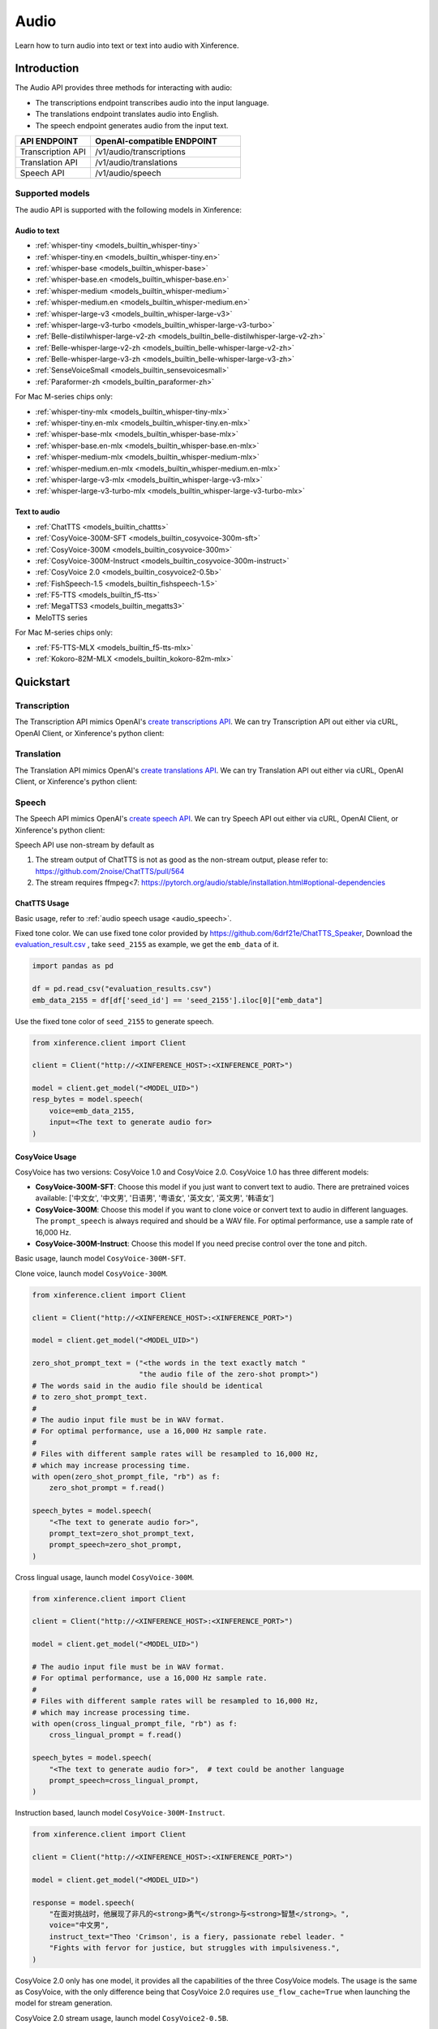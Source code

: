 .. _audio:

=====
Audio
=====

Learn how to turn audio into text or text into audio with Xinference.


Introduction
==================


The Audio API provides three methods for interacting with audio:


* The transcriptions endpoint transcribes audio into the input language.
* The translations endpoint translates audio into English.
* The speech endpoint generates audio from the input text.


.. list-table:: 
   :widths: 25  50
   :header-rows: 1

   * - API ENDPOINT
     - OpenAI-compatible ENDPOINT

   * - Transcription API
     - /v1/audio/transcriptions

   * - Translation API
     - /v1/audio/translations

   * - Speech API
     - /v1/audio/speech


Supported models
-------------------

The audio API is supported with the following models in Xinference:

Audio to text
~~~~~~~~~~~~~

* :ref:`whisper-tiny <models_builtin_whisper-tiny>`
* :ref:`whisper-tiny.en <models_builtin_whisper-tiny.en>`
* :ref:`whisper-base <models_builtin_whisper-base>`
* :ref:`whisper-base.en <models_builtin_whisper-base.en>`
* :ref:`whisper-medium <models_builtin_whisper-medium>`
* :ref:`whisper-medium.en <models_builtin_whisper-medium.en>`
* :ref:`whisper-large-v3 <models_builtin_whisper-large-v3>`
* :ref:`whisper-large-v3-turbo <models_builtin_whisper-large-v3-turbo>`
* :ref:`Belle-distilwhisper-large-v2-zh <models_builtin_belle-distilwhisper-large-v2-zh>`
* :ref:`Belle-whisper-large-v2-zh <models_builtin_belle-whisper-large-v2-zh>`
* :ref:`Belle-whisper-large-v3-zh <models_builtin_belle-whisper-large-v3-zh>`
* :ref:`SenseVoiceSmall <models_builtin_sensevoicesmall>`
* :ref:`Paraformer-zh <models_builtin_paraformer-zh>`

For Mac M-series chips only:

* :ref:`whisper-tiny-mlx <models_builtin_whisper-tiny-mlx>`
* :ref:`whisper-tiny.en-mlx <models_builtin_whisper-tiny.en-mlx>`
* :ref:`whisper-base-mlx <models_builtin_whisper-base-mlx>`
* :ref:`whisper-base.en-mlx <models_builtin_whisper-base.en-mlx>`
* :ref:`whisper-medium-mlx <models_builtin_whisper-medium-mlx>`
* :ref:`whisper-medium.en-mlx <models_builtin_whisper-medium.en-mlx>`
* :ref:`whisper-large-v3-mlx <models_builtin_whisper-large-v3-mlx>`
* :ref:`whisper-large-v3-turbo-mlx <models_builtin_whisper-large-v3-turbo-mlx>`


Text to audio
~~~~~~~~~~~~~

* :ref:`ChatTTS <models_builtin_chattts>`
* :ref:`CosyVoice-300M-SFT <models_builtin_cosyvoice-300m-sft>`
* :ref:`CosyVoice-300M <models_builtin_cosyvoice-300m>`
* :ref:`CosyVoice-300M-Instruct <models_builtin_cosyvoice-300m-instruct>`
* :ref:`CosyVoice 2.0 <models_builtin_cosyvoice2-0.5b>`
* :ref:`FishSpeech-1.5 <models_builtin_fishspeech-1.5>`
* :ref:`F5-TTS <models_builtin_f5-tts>`
* :ref:`MegaTTS3 <models_builtin_megatts3>`
* MeloTTS series

For Mac M-series chips only:

* :ref:`F5-TTS-MLX <models_builtin_f5-tts-mlx>`
* :ref:`Kokoro-82M-MLX <models_builtin_kokoro-82m-mlx>`

Quickstart
===================

Transcription
--------------------

The Transcription API mimics OpenAI's `create transcriptions API <https://platform.openai.com/docs/api-reference/audio/createTranscription>`_.
We can try Transcription API out either via cURL, OpenAI Client, or Xinference's python client:

.. tabs::

  .. code-tab:: bash cURL

    curl -X 'POST' \
      'http://<XINFERENCE_HOST>:<XINFERENCE_PORT>/v1/audio/transcriptions' \
      -H 'accept: application/json' \
      -H 'Content-Type: application/json' \
      -d '{
        "model": "<MODEL_UID>",
        "file": "<audio bytes>",
      }'


  .. code-tab:: python OpenAI Python Client

    import openai

    client = openai.Client(
        api_key="cannot be empty", 
        base_url="http://<XINFERENCE_HOST>:<XINFERENCE_PORT>/v1"
    )
    with open("speech.mp3", "rb") as audio_file:
        client.audio.transcriptions.create(
            model=<MODEL_UID>,
            file=audio_file,
        )

  .. code-tab:: python Xinference Python Client

    from xinference.client import Client

    client = Client("http://<XINFERENCE_HOST>:<XINFERENCE_PORT>")

    model = client.get_model("<MODEL_UID>")
    with open("speech.mp3", "rb") as audio_file:
        model.transcriptions(audio=audio_file.read())


  .. code-tab:: json output

    {
      "text": "Imagine the wildest idea that you've ever had, and you're curious about how it might scale to something that's a 100, a 1,000 times bigger. This is a place where you can get to do that."
    }



Translation
--------------------

The Translation API mimics OpenAI's `create translations API <https://platform.openai.com/docs/api-reference/audio/createTranslation>`_.
We can try Translation API out either via cURL, OpenAI Client, or Xinference's python client:

.. tabs::

  .. code-tab:: bash cURL

    curl -X 'POST' \
      'http://<XINFERENCE_HOST>:<XINFERENCE_PORT>/v1/audio/translations' \
      -H 'accept: application/json' \
      -H 'Content-Type: application/json' \
      -d '{
        "model": "<MODEL_UID>",
        "file": "<audio bytes>",
      }'


  .. code-tab:: python OpenAI Python Client

    import openai

    client = openai.Client(
        api_key="cannot be empty",
        base_url="http://<XINFERENCE_HOST>:<XINFERENCE_PORT>/v1"
    )
    with open("speech.mp3", "rb") as audio_file:
        client.audio.translations.create(
            model=<MODEL_UID>,
            file=audio_file,
        )

  .. code-tab:: python Xinference Python Client

    from xinference.client import Client

    client = Client("http://<XINFERENCE_HOST>:<XINFERENCE_PORT>")

    model = client.get_model("<MODEL_UID>")
    with open("speech.mp3", "rb") as audio_file:
        model.translations(audio=audio_file.read())


  .. code-tab:: json output

    {
      "text": "Hello, my name is Wolfgang and I come from Germany. Where are you heading today?"
    }


Speech
--------------------

.. _audio_speech:

The Speech API mimics OpenAI's `create speech API <https://platform.openai.com/docs/api-reference/audio/createSpeech>`_.
We can try Speech API out either via cURL, OpenAI Client, or Xinference's python client:

Speech API use non-stream by default as

1. The stream output of ChatTTS is not as good as the non-stream output, please refer to: https://github.com/2noise/ChatTTS/pull/564
2. The stream requires ffmpeg<7: https://pytorch.org/audio/stable/installation.html#optional-dependencies

.. tabs::

  .. code-tab:: bash cURL

    curl -X 'POST' \
      'http://<XINFERENCE_HOST>:<XINFERENCE_PORT>/v1/audio/speech' \
      -H 'accept: application/json' \
      -H 'Content-Type: application/json' \
      -d '{
        "model": "<MODEL_UID>",
        "input": "<The text to generate audio for>",
        "voice": "echo",
        "stream": True,
      }'


  .. code-tab:: python OpenAI Python Client

    import openai

    client = openai.Client(
        api_key="cannot be empty",
        base_url="http://<XINFERENCE_HOST>:<XINFERENCE_PORT>/v1"
    )
    client.audio.speech.create(
        model=<MODEL_UID>,
        input=<The text to generate audio for>,
        voice="echo",
    )

  .. code-tab:: python Xinference Python Client

    from xinference.client import Client

    client = Client("http://<XINFERENCE_HOST>:<XINFERENCE_PORT>")

    model = client.get_model("<MODEL_UID>")
    model.speech(
        input=<The text to generate audio for>,
        voice="echo",
        stream: True,
    )


  .. code-tab:: output

    The output will be an audio binary.


ChatTTS Usage
~~~~~~~~~~~~~

Basic usage, refer to :ref:`audio speech usage <audio_speech>`.

Fixed tone color. We can use fixed tone color provided by
https://github.com/6drf21e/ChatTTS_Speaker,
Download the `evaluation_result.csv <https://github.com/6drf21e/ChatTTS_Speaker/blob/main/evaluation_results.csv>`_ ,
take ``seed_2155`` as example, we get the ``emb_data`` of it.

.. code-block:: python

    import pandas as pd

    df = pd.read_csv("evaluation_results.csv")
    emb_data_2155 = df[df['seed_id'] == 'seed_2155'].iloc[0]["emb_data"]


Use the fixed tone color of ``seed_2155`` to generate speech.

.. code-block:: python

    from xinference.client import Client

    client = Client("http://<XINFERENCE_HOST>:<XINFERENCE_PORT>")

    model = client.get_model("<MODEL_UID>")
    resp_bytes = model.speech(
        voice=emb_data_2155,
        input=<The text to generate audio for>
    )


CosyVoice Usage
~~~~~~~~~~~~~~~

CosyVoice has two versions: CosyVoice 1.0 and CosyVoice 2.0. CosyVoice 1.0 has three different models:

- **CosyVoice-300M-SFT**: Choose this model if you just want to convert text to audio. There are pretrained voices available: ['中文女', '中文男', '日语男', '粤语女', '英文女', '英文男', '韩语女']
- **CosyVoice-300M**: Choose this model if you want to clone voice or convert text to audio in different languages. The ``prompt_speech`` is always required and should be a WAV file. For optimal performance, use a sample rate of 16,000 Hz.
- **CosyVoice-300M-Instruct**: Choose this model If you need precise control over the tone and pitch.

Basic usage, launch model ``CosyVoice-300M-SFT``.

.. tabs::

  .. code-tab:: bash cURL

    curl -X 'POST' \
      'http://<XINFERENCE_HOST>:<XINFERENCE_PORT>/v1/audio/speech' \
      -H 'accept: application/json' \
      -H 'Content-Type: application/json' \
      -d '{
        "model": "<MODEL_UID>",
        "input": "<The text to generate audio for>",
        # ['中文女', '中文男', '日语男', '粤语女', '英文女', '英文男', '韩语女']
        "voice": "中文女"
      }'

  .. code-tab:: python OpenAI Python Client

    import openai

    client = openai.Client(
        api_key="cannot be empty",
        base_url="http://<XINFERENCE_HOST>:<XINFERENCE_PORT>/v1"
    )
    response = client.audio.speech.create(
        model=<MODEL_UID>,
        input=<The text to generate audio for>,
        # ['中文女', '中文男', '日语男', '粤语女', '英文女', '英文男', '韩语女']
        voice="中文女",
    )
    response.stream_to_file('1.mp3')

  .. code-tab:: python Xinference Python Client

    from xinference.client import Client

    client = Client("http://<XINFERENCE_HOST>:<XINFERENCE_PORT>")

    model = client.get_model("<MODEL_UID>")
    speech_bytes = model.speech(
        input=<The text to generate audio for>,
        # ['中文女', '中文男', '日语男', '粤语女', '英文女', '英文男', '韩语女']
        voice="中文女"
    )
    with open('1.mp3', 'wb') as f:
        f.write(speech_bytes)


Clone voice, launch model ``CosyVoice-300M``.

.. code-block::

    from xinference.client import Client

    client = Client("http://<XINFERENCE_HOST>:<XINFERENCE_PORT>")

    model = client.get_model("<MODEL_UID>")

    zero_shot_prompt_text = ("<the words in the text exactly match "
                             "the audio file of the zero-shot prompt>")
    # The words said in the audio file should be identical
    # to zero_shot_prompt_text.
    #
    # The audio input file must be in WAV format.
    # For optimal performance, use a 16,000 Hz sample rate.
    #
    # Files with different sample rates will be resampled to 16,000 Hz,
    # which may increase processing time.
    with open(zero_shot_prompt_file, "rb") as f:
        zero_shot_prompt = f.read()

    speech_bytes = model.speech(
        "<The text to generate audio for>",
        prompt_text=zero_shot_prompt_text,
        prompt_speech=zero_shot_prompt,
    )


Cross lingual usage, launch model ``CosyVoice-300M``.

.. code-block::

    from xinference.client import Client

    client = Client("http://<XINFERENCE_HOST>:<XINFERENCE_PORT>")

    model = client.get_model("<MODEL_UID>")

    # The audio input file must be in WAV format.
    # For optimal performance, use a 16,000 Hz sample rate.
    #
    # Files with different sample rates will be resampled to 16,000 Hz,
    # which may increase processing time.
    with open(cross_lingual_prompt_file, "rb") as f:
        cross_lingual_prompt = f.read()

    speech_bytes = model.speech(
        "<The text to generate audio for>",  # text could be another language
        prompt_speech=cross_lingual_prompt,
    )

Instruction based, launch model ``CosyVoice-300M-Instruct``.

.. code-block::

    from xinference.client import Client

    client = Client("http://<XINFERENCE_HOST>:<XINFERENCE_PORT>")

    model = client.get_model("<MODEL_UID>")

    response = model.speech(
        "在面对挑战时，他展现了非凡的<strong>勇气</strong>与<strong>智慧</strong>。",
        voice="中文男",
        instruct_text="Theo 'Crimson', is a fiery, passionate rebel leader. "
        "Fights with fervor for justice, but struggles with impulsiveness.",
    )

CosyVoice 2.0 only has one model, it provides all the capabilities of the three CosyVoice models. The usage is the same as CosyVoice, with the only difference being that CosyVoice 2.0 requires ``use_flow_cache=True`` when launching the model for stream generation.

CosyVoice 2.0 stream usage, launch model ``CosyVoice2-0.5B``.

.. note::

    Please note that the latest CosyVoice 2.0 requires `use_flow_cache=True` for stream generation.

.. code-block::

    # Launch model
    from xinference.client import Client

    model_uid = client.launch_model(
        model_name=model_name,
        model_type="audio",
        download_hub="modelscope",
        use_flow_cache=True,
    )

    endpoint = "http://127.0.0.1:9997"
    input_string = "你好，我是通义生成式语音大模型，请问有什么可以帮您的吗？"

    # Stream request by openai client
    import openai
    import tempfile

    openai_client = openai.Client(api_key="not empty", base_url=f"{endpoint}/v1")
    # ['中文女', '中文男', '日语男', '粤语女', '英文女', '英文男', '韩语女']
    response = openai_client.audio.speech.with_streaming_response.create(
        model=model_uid, input=input_string, voice="英文女"
    )
    with tempfile.NamedTemporaryFile(suffix=".mp3", delete=True) as f:
        response.stream_to_file(f.name)
        assert os.stat(f.name).st_size > 0

    # Stream request by xinference client
    response = model.speech(input_string, stream=True)
    assert inspect.isgenerator(response)
    with tempfile.NamedTemporaryFile(suffix=".mp3", delete=True) as f:
        for chunk in response:
            f.write(chunk)


More instructions and examples, could be found at https://fun-audio-llm.github.io/ .


FishSpeech Usage
~~~~~~~~~~~~~~~~

Basic usage, refer to :ref:`audio speech usage <audio_speech>`.

Clone voice, launch model ``FishSpeech-1.5``. Please use `prompt_speech` instead of `reference_audio`
and `prompt_text` instead of `reference_text` to clone voice from the reference audio for the FishSpeech model.
This arguments is aligned to voice cloning of CosyVoice.

.. code-block::

    from xinference.client import Client

    client = Client("http://<XINFERENCE_HOST>:<XINFERENCE_PORT>")

    model = client.get_model("<MODEL_UID>")

    # The reference audio file is the voice file
    # the words said in the file should be identical to reference_text
    with open(reference_audio_file, "rb") as f:
        reference_audio = f.read()
    reference_text = ""  # text in the audio

    speech_bytes = model.speech(
        "<The text to generate audio for>",
        prompt_speech=reference_audio,
        prompt_text=reference_text
    )



Paraformer Usage
~~~~~~~~~~~~~~~~

+-------------------------------------------------------+-----+------+------------+---------+---------+
| model                                                 | vad | punc | timestamp  | speaker | hotword |
+=======================================================+=====+======+============+=========+=========+
| :ref:`models_builtin_paraformer-zh`                   | yes | yes  | no         | no      | no      |
+-------------------------------------------------------+-----+------+------------+---------+---------+
| :ref:`models_builtin_paraformer-zh-hotword`           | yes | yes  | no         | no      | yes     |
+-------------------------------------------------------+-----+------+------------+---------+---------+
| :ref:`models_builtin_paraformer-zh-spk`               | yes | yes  | yes        | yes     | no      |
+-------------------------------------------------------+-----+------+------------+---------+---------+
| :ref:`models_builtin_paraformer-zh-long`              | yes | yes  | yes        | yes     | no      |
+-------------------------------------------------------+-----+------+------------+---------+---------+
| :ref:`models_builtin_seaco-paraformer-zh` (recommend) | yes | yes  | yes        | yes     | yes     |
+-------------------------------------------------------+-----+------+------------+---------+---------+

1. **VAD & Punctuation Usage**

   All Paraformer models support VAD and punctuation.

2. **Timestamp & Speaker Usage**

   Only the following models support `timestamp` and `speaker`:
   
   - `paraformer-zh-spk`
   - `paraformer-zh-long`
   - `seaco-paraformer-zh`

   Among them, only `paraformer-zh-spk` enables **speaker info by default**.

   If you need speaker info when using `paraformer-zh-long` or `seaco-paraformer-zh`:

   - In Web UI: add an extra parameter with key ``spk_model`` and value ``cam++``
   - In command line: add the option ``--spk_model cam++``

   Example:

   .. code-block:: python

      from xinference.client import Client
      client = Client("http://<XINFERENCE_HOST>:<XINFERENCE_PORT>")
      model = client.get_model("seaco-paraformer-zh")
      with open("asr_example.wav", "rb") as audio_file:
          audio = audio_file.read()
          model.transcriptions(audio, response_format="verbose_json")

3. **Hotword Usage**

   Only the following models support `hotword`:
   
   - `paraformer-zh-hotword`
   - `seaco-paraformer-zh`

   Example:

   .. code-block:: python

      from xinference.client import Client
      client = Client("http://<XINFERENCE_HOST>:<XINFERENCE_PORT>")
      model = client.get_model("seaco-paraformer-zh")
      with open("asr_example.wav", "rb") as audio_file:
          audio = audio_file.read()
          model.transcriptions(audio, hotword="小艾 魔搭")



SenseVoiceSmall Offline Usage
~~~~~~~~~~~~~~~~~~~~~~~~~~~~~

Now SenseVoiceSmall use a small vad model ``fsmn-vad``, it will be downloaded thus network required.

For offline environment, you can download the vad model in advance.

Download from `huggingface <https://huggingface.co/funasr/fsmn-vad>`_ or `modelscope <https://modelscope.cn/models/iic/speech_fsmn_vad_zh-cn-16k-common-pytorch/files>`_.
Assume downloaded to ``/path/to/fsmn-vad``.

Then when launching SenseVoiceSmall with Web UI, you can add an additional parameter with key ``vad_model`` and value ``/path/to/fsmn-vad`` which is the downloaded path.
When launching with command line, you can add an option ``--vad_model /path/to/fsmn-vad``.


Kokoro Usage
~~~~~~~~~~~~

The Kokoro model supports multiple languages, but the default language is English.
If you want to use other languages, such as Chinese, you need to install additional dependency packages
and add an additional parameter when starting the model.

1. pip install misaki[zh]

2. Initialize the model with the parameter lang_code='z',
   For all available ``lang_code`` options,
   please refer to `kokoro source code <https://github.com/hexgrad/kokoro/blob/main/kokoro/pipeline.py#L22>`_.
   If the model is started through the web UI, an additional
   parameter needs to be added, with the key as ``lang_code`` and the value as ``z``.
   If the model is started through the xinference client, the parameters are passed via the launch_model interface:

   .. code-block::

       model_uid = client.launch_model(
           model_name="Kokoro-82M",
           model_type="audio",
           compile=False,
           download_hub="huggingface",
           lang_code="z",
       )

3. When inferring, the voice must start with 'z', for example: ``zf_xiaoyi``.
   The currently supported voices are: https://huggingface.co/hexgrad/Kokoro-82M/tree/main/voices. For example:

   .. code-block::

       input_string = "重新启动即可更新"
       response = model.speech(input_string, voice="zf_xiaoyi")
